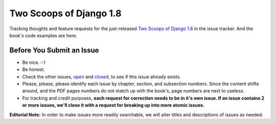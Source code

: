 Two Scoops of Django 1.8
===================================================

Tracking thoughts and feature requests for the just-released `Two Scoops of Django 1.8`_ in the issue tracker. And the book's code examples are here.

.. image:: https://cdn.shopify.com/s/files/1/0304/6901/files/1.8-early-release-blue-470x246.png?13936320240685754232
   :name: Two Scoops Logo
   :align: center
   :alt: Two Scoops of Django
   :target: http://twoscoopspress.org/products/two-scoops-of-django-1-8

.. _`Two Scoops of Django 1.8`: http://twoscoopspress.org/products/two-scoops-of-django-1-8


Before You Submit an Issue
----------------------------

* Be nice. :-)
* Be honest.
* Check the other issues, open_ and closed_, to see if this issue already exists.
* Please, please, please identify each issue by chapter, section, and subsection numbers. Since the content shifts around, and the PDF pages numbers do not match up with the book's, page numbers are next to useless.
* For tracking and credit purposes, **each request for correction needs to be in it's own issue. If an issue contains 2 or more issues, we'll close it with a request for breaking up into more atomic issues.**

**Editorial Note:** In order to make issues more readily searchable, we will alter titles and descriptions of issues as needed.

.. _open: https://github.com/twoscoops/two-scoops-of-django-1.8/issues?state=open
.. _closed: https://github.com/twoscoops/two-scoops-of-django-1.8/issues?state=closed
.. _FAQ: http://twoscoopspress.com/products/two-scoops-of-django-1.8#FAQ




.. _`Two Scoops of Django: Best Practices for Django 1.6`: http://twoscoopspress.org/products/two-scoops-of-django-1-6